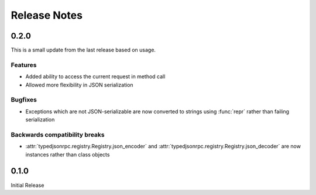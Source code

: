 ..
    Copyright 2015 Palantir Technologies, Inc.

    Licensed under the Apache License, Version 2.0 (the "License");
    you may not use this file except in compliance with the License.
    You may obtain a copy of the License at

        http://www.apache.org/licenses/LICENSE-2.0

    Unless required by applicable law or agreed to in writing, software
    distributed under the License is distributed on an "AS IS" BASIS,
    WITHOUT WARRANTIES OR CONDITIONS OF ANY KIND, either express or implied.
    See the License for the specific language governing permissions and
    limitations under the License.

=============
Release Notes
=============

0.2.0
-----
This is a small update from the last release based on usage.

Features
^^^^^^^^
* Added ability to access the current request in method call
* Allowed more flexibility in JSON serialization

Bugfixes
^^^^^^^^
* Exceptions which are not JSON-serializable are now converted to strings using :func:`repr` rather
  than failing serialization

Backwards compatibility breaks
^^^^^^^^^^^^^^^^^^^^^^^^^^^^^^
* :attr:`typedjsonrpc.registry.Registry.json_encoder` and
  :attr:`typedjsonrpc.registry.Registry.json_decoder` are now instances rather than class objects

0.1.0
-----
Initial Release
